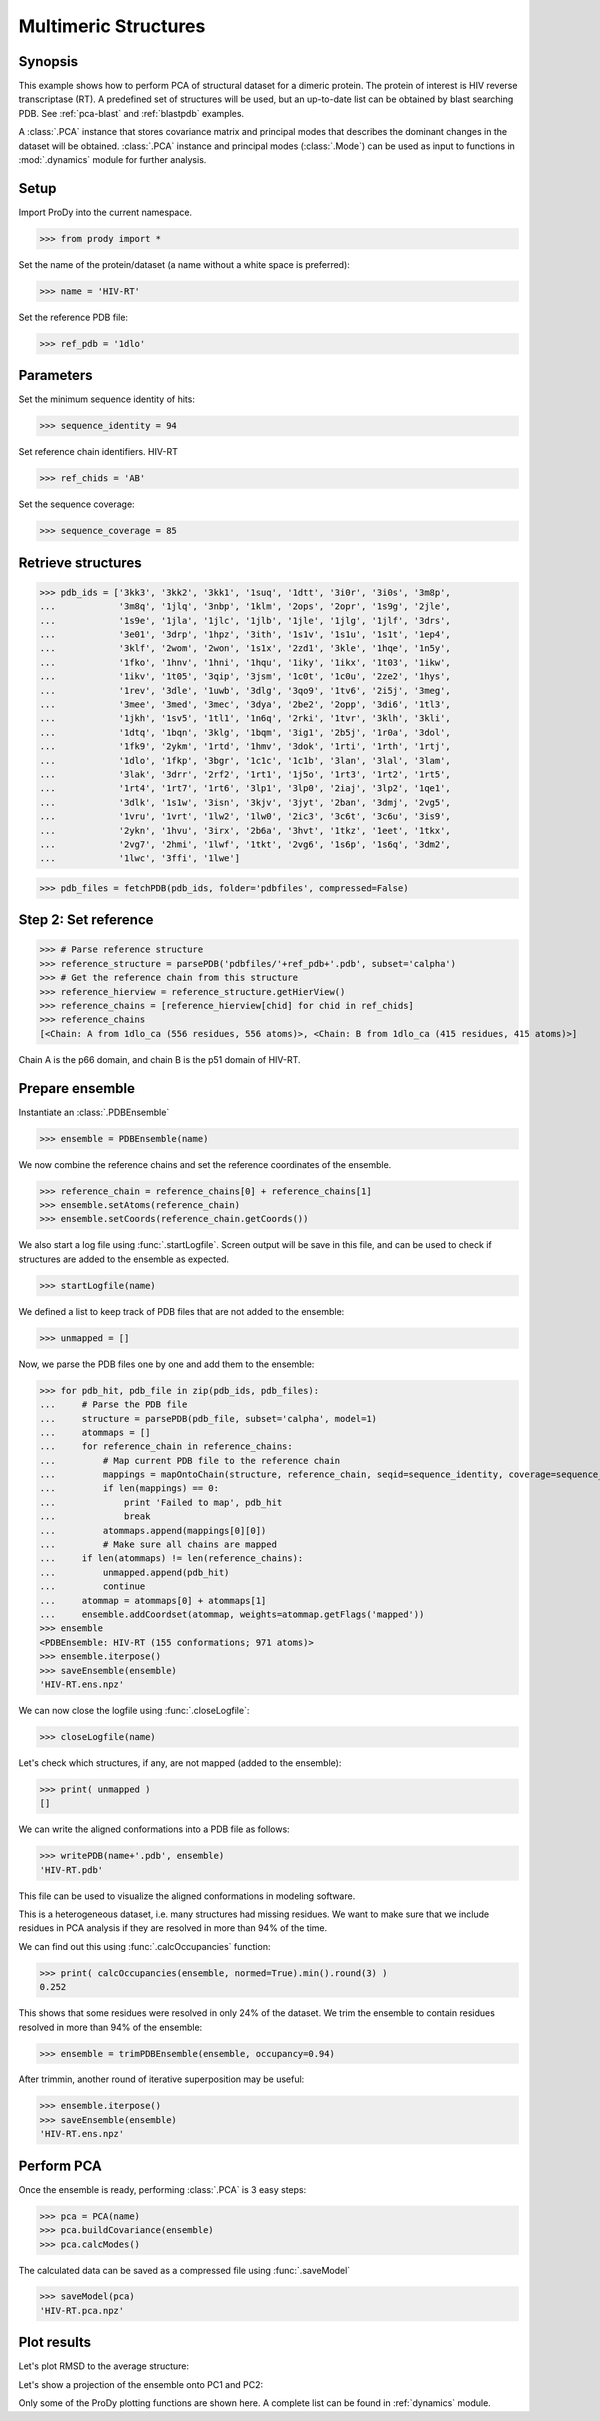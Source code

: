 .. _pca-dimer:


Multimeric Structures 
===============================================================================

Synopsis
-------------------------------------------------------------------------------

This example shows how to perform PCA of structural dataset for a dimeric
protein. The protein of interest is HIV reverse transcriptase (RT).  A 
predefined set of structures will be used, but an up-to-date list can be
obtained by blast searching PDB. See :ref:`pca-blast` and :ref:`blastpdb`
examples.

A :class:`.PCA` instance that stores covariance matrix and principal modes
that describes the dominant changes in the dataset will be obtained. 
:class:`.PCA` instance and principal modes (:class:`.Mode`) can be used as 
input to functions in :mod:`.dynamics` module for further analysis.


Setup
-------------------------------------------------------------------------------

Import ProDy into the current namespace.

>>> from prody import *

Set the name of the protein/dataset (a name without a white space is preferred): 

>>> name = 'HIV-RT'

Set the reference PDB file:    

>>> ref_pdb = '1dlo'


Parameters
-------------------------------------------------------------------------------

Set the minimum sequence identity of hits:

>>> sequence_identity = 94

Set reference chain identifiers. HIV-RT 

>>> ref_chids = 'AB'

Set the sequence coverage:

>>> sequence_coverage = 85

Retrieve structures
-------------------------------------------------------------------------------

>>> pdb_ids = ['3kk3', '3kk2', '3kk1', '1suq', '1dtt', '3i0r', '3i0s', '3m8p',
...            '3m8q', '1jlq', '3nbp', '1klm', '2ops', '2opr', '1s9g', '2jle', 
...            '1s9e', '1jla', '1jlc', '1jlb', '1jle', '1jlg', '1jlf', '3drs', 
...            '3e01', '3drp', '1hpz', '3ith', '1s1v', '1s1u', '1s1t', '1ep4', 
...            '3klf', '2wom', '2won', '1s1x', '2zd1', '3kle', '1hqe', '1n5y', 
...            '1fko', '1hnv', '1hni', '1hqu', '1iky', '1ikx', '1t03', '1ikw', 
...            '1ikv', '1t05', '3qip', '3jsm', '1c0t', '1c0u', '2ze2', '1hys', 
...            '1rev', '3dle', '1uwb', '3dlg', '3qo9', '1tv6', '2i5j', '3meg', 
...            '3mee', '3med', '3mec', '3dya', '2be2', '2opp', '3di6', '1tl3', 
...            '1jkh', '1sv5', '1tl1', '1n6q', '2rki', '1tvr', '3klh', '3kli', 
...            '1dtq', '1bqn', '3klg', '1bqm', '3ig1', '2b5j', '1r0a', '3dol', 
...            '1fk9', '2ykm', '1rtd', '1hmv', '3dok', '1rti', '1rth', '1rtj', 
...            '1dlo', '1fkp', '3bgr', '1c1c', '1c1b', '3lan', '3lal', '3lam', 
...            '3lak', '3drr', '2rf2', '1rt1', '1j5o', '1rt3', '1rt2', '1rt5', 
...            '1rt4', '1rt7', '1rt6', '3lp1', '3lp0', '2iaj', '3lp2', '1qe1', 
...            '3dlk', '1s1w', '3isn', '3kjv', '3jyt', '2ban', '3dmj', '2vg5', 
...            '1vru', '1vrt', '1lw2', '1lw0', '2ic3', '3c6t', '3c6u', '3is9', 
...            '2ykn', '1hvu', '3irx', '2b6a', '3hvt', '1tkz', '1eet', '1tkx', 
...            '2vg7', '2hmi', '1lwf', '1tkt', '2vg6', '1s6p', '1s6q', '3dm2', 
...            '1lwc', '3ffi', '1lwe']


>>> pdb_files = fetchPDB(pdb_ids, folder='pdbfiles', compressed=False)

Step 2: Set reference
-------------------------------------------------------------------------------

>>> # Parse reference structure
>>> reference_structure = parsePDB('pdbfiles/'+ref_pdb+'.pdb', subset='calpha')
>>> # Get the reference chain from this structure
>>> reference_hierview = reference_structure.getHierView() 
>>> reference_chains = [reference_hierview[chid] for chid in ref_chids]
>>> reference_chains
[<Chain: A from 1dlo_ca (556 residues, 556 atoms)>, <Chain: B from 1dlo_ca (415 residues, 415 atoms)>]
 
Chain A is the p66 domain, and chain B is the p51 domain of HIV-RT.
 
Prepare ensemble
-------------------------------------------------------------------------------
 
Instantiate an :class:`.PDBEnsemble`

>>> ensemble = PDBEnsemble(name)

We now combine the reference chains and set the reference coordinates 
of the ensemble.

>>> reference_chain = reference_chains[0] + reference_chains[1]
>>> ensemble.setAtoms(reference_chain)
>>> ensemble.setCoords(reference_chain.getCoords())

We also start a log file using :func:`.startLogfile`. 
Screen output will be save in this file, and can be
used to check if structures are added to the ensemble as expected.

>>> startLogfile(name)

We defined a list to keep track of PDB files that are not added to the ensemble:

>>> unmapped = []

Now, we parse the PDB files one by one and add them to the ensemble: 

>>> for pdb_hit, pdb_file in zip(pdb_ids, pdb_files):
...     # Parse the PDB file   
...     structure = parsePDB(pdb_file, subset='calpha', model=1)
...     atommaps = []
...     for reference_chain in reference_chains:
...         # Map current PDB file to the reference chain
...         mappings = mapOntoChain(structure, reference_chain, seqid=sequence_identity, coverage=sequence_coverage)
...         if len(mappings) == 0:
...             print 'Failed to map', pdb_hit
...             break
...         atommaps.append(mappings[0][0])
...         # Make sure all chains are mapped
...     if len(atommaps) != len(reference_chains):
...         unmapped.append(pdb_hit)
...         continue
...     atommap = atommaps[0] + atommaps[1]
...     ensemble.addCoordset(atommap, weights=atommap.getFlags('mapped')) 
>>> ensemble
<PDBEnsemble: HIV-RT (155 conformations; 971 atoms)>
>>> ensemble.iterpose()
>>> saveEnsemble(ensemble)
'HIV-RT.ens.npz'

We can now close the logfile using :func:`.closeLogfile`:

>>> closeLogfile(name)

Let's check which structures, if any, are not mapped (added to the ensemble):

>>> print( unmapped )
[]

We can write the aligned conformations into a PDB file as follows:

>>> writePDB(name+'.pdb', ensemble)
'HIV-RT.pdb'

This file can be used to visualize the aligned conformations in modeling 
software.

This is a heterogeneous dataset, i.e. many structures had missing residues.
We want to make sure that we include residues in PCA analysis if they
are resolved in more than 94% of the time.

We can find out this using :func:`.calcOccupancies` function:

>>> print( calcOccupancies(ensemble, normed=True).min().round(3) )
0.252


This shows that some residues were resolved in only 24% of the dataset.
We trim the ensemble to contain residues resolved in more than 94% of the 
ensemble:

>>> ensemble = trimPDBEnsemble(ensemble, occupancy=0.94)

After trimmin, another round of iterative superposition may be useful:

>>> ensemble.iterpose()
>>> saveEnsemble(ensemble)
'HIV-RT.ens.npz'

Perform PCA
-------------------------------------------------------------------------------

Once the ensemble is ready, performing :class:`.PCA` is 3 easy steps:

>>> pca = PCA(name)
>>> pca.buildCovariance(ensemble)
>>> pca.calcModes()
   
The calculated data can be saved as a compressed file using :func:`.saveModel`

>>> saveModel(pca) 
'HIV-RT.pca.npz'

Plot results
-------------------------------------------------------------------------------

.. plot::
   :context:
   :nofigs:
   
   from prody import *
   ensemble = loadEnsemble('HIV-RT.ens.npz')
   pca = loadModel('HIV-RT.pca.npz')

Let's plot RMSD to the average structure:

.. plot::
   :context:
   :include-source:
   
   from matplotlib import pyplot as plt
   plt.close('all')
   plt.figure(figsize=(5,4))
   plt.plot(calcRMSD(ensemble))
   plt.xlabel('Conformation')
   plt.ylabel('RMSD (A)')
   plt.title(ensemble)

Let's show a projection of the ensemble onto PC1 and PC2:

.. plot::
   :context:
   :nofigs:
   
   plt.close('all')

.. plot::
   :context:
   :include-source:

   plt.figure(figsize=(5,4))
   showProjection(ensemble, pca[:2])
   plt.title(ensemble)
   
.. plot::
   :context:
   :nofigs:

   plt.close('all')
   
Only some of the ProDy plotting functions are shown here. A complete list
can be found in :ref:`dynamics` module. 

   
